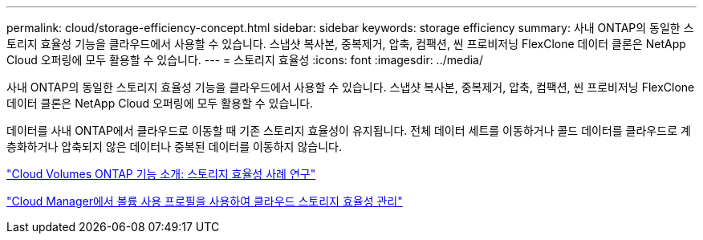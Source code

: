 ---
permalink: cloud/storage-efficiency-concept.html 
sidebar: sidebar 
keywords: storage efficiency 
summary: 사내 ONTAP의 동일한 스토리지 효율성 기능을 클라우드에서 사용할 수 있습니다. 스냅샷 복사본, 중복제거, 압축, 컴팩션, 씬 프로비저닝 FlexClone 데이터 클론은 NetApp Cloud 오퍼링에 모두 활용할 수 있습니다. 
---
= 스토리지 효율성
:icons: font
:imagesdir: ../media/


[role="lead"]
사내 ONTAP의 동일한 스토리지 효율성 기능을 클라우드에서 사용할 수 있습니다. 스냅샷 복사본, 중복제거, 압축, 컴팩션, 씬 프로비저닝 FlexClone 데이터 클론은 NetApp Cloud 오퍼링에 모두 활용할 수 있습니다.

데이터를 사내 ONTAP에서 클라우드로 이동할 때 기존 스토리지 효율성이 유지됩니다. 전체 데이터 세트를 이동하거나 콜드 데이터를 클라우드로 계층화하거나 압축되지 않은 데이터나 중복된 데이터를 이동하지 않습니다.

https://cloud.netapp.com/blog/storage-efficiency-success-stories-with-cloud-volumes-ontap["Cloud Volumes ONTAP 기능 소개: 스토리지 효율성 사례 연구"]

https://docs.netapp.com/us-en/occm/task_planning_your_config.html["Cloud Manager에서 볼륨 사용 프로필을 사용하여 클라우드 스토리지 효율성 관리"]
